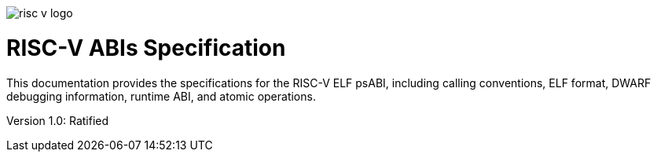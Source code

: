 image:risc-v_logo.svg[]

= RISC-V ABIs Specification

This documentation provides the specifications for the RISC-V ELF psABI, including calling conventions, ELF format, DWARF debugging information, runtime ABI, and atomic operations.


Version 1.0: Ratified
